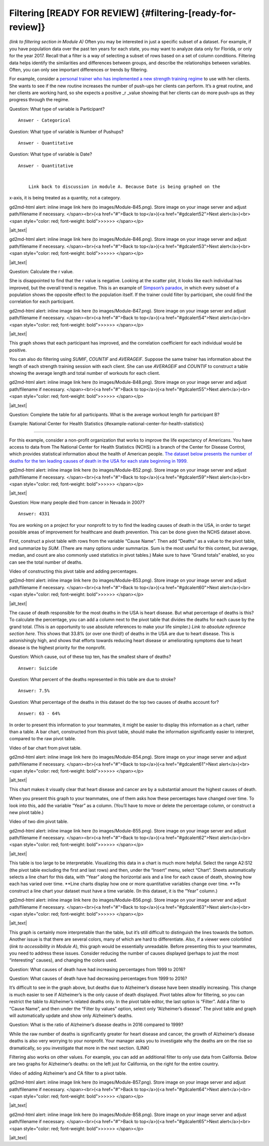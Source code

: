 .. Copyright (C)  Google, Runestone Interactive LLC
   This work is licensed under the Creative Commons Attribution-ShareAlike 4.0
   International License. To view a copy of this license, visit
   http://creativecommons.org/licenses/by-sa/4.0/.

.. _filtering:

Filtering [READY FOR REVIEW] {#filtering-[ready-for-review]}
============================================================

*(link to filtering section in Module A)* Often you may be interested in
just a specific subset of a dataset. For example, if you have population
data over the past ten years for each state, you may want to analyze
data only for Florida, or only for the year 2017. Recall that a filter
is a way of selecting a subset of rows based on a set of column
conditions. Filtering data helps identify the similarities and
differences between groups, and describe the relationships between
variables. Often, you can only see important differences or trends by
filtering.

For example, consider a `personal trainer who has implemented a new
strength training
regime
<https://drive.google.com/open?id=1kzEQ-JCgr0RLCb0ojl1HldF0irO_UzQO0PtxsjBRFtU>`__
to use with her clients. She wants to see if the new routine increases
the number of push-ups her clients can perform. It’s a great routine,
and her clients are working hard, so she expects a positive \_r \_value
showing that her clients can do more push-ups as they progress through
the regime.

Question: What type of variable is Participant?

::

   Answer - Categorical

Question: What type of variable is Number of Pushups?

::

   Answer - Quantitative

Question: What type of variable is Date?

::

   Answer - Quantitative


       Link back to discussion in module A. Because Date is being graphed on the
x-axis, it is being treated as a quantity, not a category.

.. raw:: html

   <p id="gdcalert51" ><span style="color: red; font-weight: bold">>>>>>
gd2md-html alert: inline image link here (to images/Module-B45.png). Store image
on your image server and adjust path/filename if necessary. </span><br>(<a
href="#">Back to top</a>)(<a href="#gdcalert52">Next alert</a>)<br><span
style="color: red; font-weight: bold">>>>>> </span></p>

|alt_text|

.. raw:: html

   <p id="gdcalert52" ><span style="color: red; font-weight: bold">>>>>>
gd2md-html alert: inline image link here (to images/Module-B46.png). Store image
on your image server and adjust path/filename if necessary. </span><br>(<a
href="#">Back to top</a>)(<a href="#gdcalert53">Next alert</a>)<br><span
style="color: red; font-weight: bold">>>>>> </span></p>

|alt_text|

Question: Calculate the r value.

She is disappointed to find that the r value is negative. Looking at the
scatter plot, it looks like each individual has improved, but the
overall trend is negative. This is an example of `Simpson’s
paradox <https://en.wikipedia.org/wiki/Simpson%27s_paradox>`__, in which
every subset of a population shows the opposite effect to the population
itself. If the trainer could filter by participant, she could find the
correlation for each participant.

.. raw:: html

   <p id="gdcalert53" ><span style="color: red; font-weight: bold">>>>>>
gd2md-html alert: inline image link here (to images/Module-B47.png). Store image
on your image server and adjust path/filename if necessary. </span><br>(<a
href="#">Back to top</a>)(<a href="#gdcalert54">Next alert</a>)<br><span
style="color: red; font-weight: bold">>>>>> </span></p>

|alt_text|

This graph shows that each participant has improved, and the correlation
coefficient for each individual would be positive.

You can also do filtering using *SUMIF*, *COUNTIF* and *AVERAGEIF*.
Suppose the same trainer has information about the length of each
strength training session with each client. She can use *AVERAGEIF* and
*COUNTIF* to construct a table showing the average length and total
number of workouts for each client.

.. raw:: html

   <p id="gdcalert54" ><span style="color: red; font-weight: bold">>>>>>
gd2md-html alert: inline image link here (to images/Module-B48.png). Store image
on your image server and adjust path/filename if necessary. </span><br>(<a
href="#">Back to top</a>)(<a href="#gdcalert55">Next alert</a>)<br><span
style="color: red; font-weight: bold">>>>>> </span></p>

|alt_text|

Question: Complete the table for all participants. What is the average
workout length for participant B?

Example: National Center for Health Statistics
{#example-national-center-for-health-statistics}

~~~~~~~~~~~~~~~~~~~~~~~~~~~~~~~~~~~~~~~~~~~~~~~~~~~~~~~~~~~~~~~~~~~~~~~~~~~~~~~~~~~~~~~~~~~~~~~

For this example, consider a non-profit organization that works to
improve the life expectancy of Americans. You have access to data from
The National Center for Health Statistics (NCHS) is a branch of the
Center for Disease Control, which provides statistical information about
the health of American people. `The dataset below presents the number of
deaths for the ten leading causes of death in the USA for each state
beginning in
1999.
<https://drive.google.com/open?id=1-_73K_54Q7Sil-ErcRGRz2Y7GJ8Aimrcd26xqY44s4Q>`__

.. raw:: html

   <p id="gdcalert58" ><span style="color: red; font-weight: bold">>>>>>
gd2md-html alert: inline image link here (to images/Module-B52.png). Store image
on your image server and adjust path/filename if necessary. </span><br>(<a
href="#">Back to top</a>)(<a href="#gdcalert59">Next alert</a>)<br><span
style="color: red; font-weight: bold">>>>>> </span></p>

|alt_text|

Question: How many people died from cancer in Nevada in 2007?

::

   Answer: 4331

You are working on a project for your nonprofit to try to find the
leading causes of death in the USA, in order to target possible areas of
improvement for healthcare and death prevention. This can be done given
the NCHS dataset above.

First, construct a pivot table with rows from the variable “Cause Name”.
Then add “Deaths” as a value to the pivot table, and summarize by *SUM*.
(There are many options under summarize. Sum is the most useful for this
context, but average, median, and count are also commonly used
statistics in pivot tables.) Make sure to have “Grand totals” enabled,
so you can see the total number of deaths.

Video of constructing this pivot table and adding percentages.

.. raw:: html

   <p id="gdcalert59" ><span style="color: red; font-weight: bold">>>>>>
gd2md-html alert: inline image link here (to images/Module-B53.png). Store image
on your image server and adjust path/filename if necessary. </span><br>(<a
href="#">Back to top</a>)(<a href="#gdcalert60">Next alert</a>)<br><span
style="color: red; font-weight: bold">>>>>> </span></p>

|alt_text|

The cause of death responsible for the most deaths in the USA is heart
disease. But what percentage of deaths is this? To calculate the
percentage, you can add a column next to the pivot table that divides
the deaths for each cause by the grand total. (This is an opportunity to
use absolute references to make your life simpler.) *Link to absolute
reference section here.* This shows that 33.8% (or over one third!) of
deaths in the USA are due to heart disease. This is astonishingly high,
and shows that efforts towards reducing heart disease or ameliorating
symptoms due to heart disease is the highest priority for the nonprofit.

Question: Which cause, out of these top ten, has the smallest share of
deaths?

::

   Answer: Suicide

Question: What percent of the deaths represented in this table are due
to stroke?

::

   Answer: 7.5%

Question: What percentage of the deaths in this dataset do the top two
causes of deaths account for?

::

   Answer: 63 - 64%

In order to present this information to your teammates, it might be
easier to display this information as a chart, rather than a table. A
bar chart, constructed from this pivot table, should make the
information significantly easier to interpret, compared to the raw pivot
table.

Video of bar chart from pivot table.

.. raw:: html

   <p id="gdcalert60" ><span style="color: red; font-weight: bold">>>>>>
gd2md-html alert: inline image link here (to images/Module-B54.png). Store image
on your image server and adjust path/filename if necessary. </span><br>(<a
href="#">Back to top</a>)(<a href="#gdcalert61">Next alert</a>)<br><span
style="color: red; font-weight: bold">>>>>> </span></p>

|alt_text|

This chart makes it visually clear that heart disease and cancer are by
a substantial amount the highest causes of death.

When you present this graph to your teammates, one of them asks how
these percentages have changed over time. To look into this, add the
variable “Year” as a column. (You’ll have to move or delete the
percentage column, or construct a new pivot table.)

Video of two dim pivot table.

.. raw:: html

   <p id="gdcalert61" ><span style="color: red; font-weight: bold">>>>>>
gd2md-html alert: inline image link here (to images/Module-B55.png). Store image
on your image server and adjust path/filename if necessary. </span><br>(<a
href="#">Back to top</a>)(<a href="#gdcalert62">Next alert</a>)<br><span
style="color: red; font-weight: bold">>>>>> </span></p>

|alt_text|

This table is too large to be interpretable. Visualizing this data in a
chart is much more helpful. Select the range A2:S12 (the pivot table
excluding the first and last rows) and then, under the “Insert” menu,
select “Chart”. Sheets automatically selects a line chart for this data,
with “Year” along the horizontal axis and a line for each cause of
death, showing how each has varied over time. \**Line charts display how
one or more quantitative variables change over time. \**To construct a
line chart your dataset must have a time variable. (In this dataset, it
is the “Year” column.)

.. raw:: html

   <p id="gdcalert62" ><span style="color: red; font-weight: bold">>>>>>
gd2md-html alert: inline image link here (to images/Module-B56.png). Store image
on your image server and adjust path/filename if necessary. </span><br>(<a
href="#">Back to top</a>)(<a href="#gdcalert63">Next alert</a>)<br><span
style="color: red; font-weight: bold">>>>>> </span></p>

|alt_text|

This graph is certainly more interpretable than the table, but it’s
still difficult to distinguish the lines towards the bottom. Another
issue is that there are several colors, many of which are hard to
differentiate. Also, if a viewer were colorblind (*link to accessibility
in Module A*), this graph would be essentially unreadable. Before
presenting this to your teammates, you need to address these issues.
Consider reducing the number of causes displayed (perhaps to just the
most “interesting” causes), and changing the colors used.

Question: What causes of death have had increasing percentages from 1999
to 2016?

Question: What causes of death have had decreasing percentages from 1999
to 2016?

It’s difficult to see in the graph above, but deaths due to Alzheimer’s
disease have been steadily increasing. This change is much easier to see
if Alzheimer’s is the only cause of death displayed. Pivot tables allow
for filtering, so you can restrict the table to Alzheimer’s related
deaths only. In the pivot table editor, the last option is “Filter”. Add
a filter to “Cause Name”, and then under the “Filter by values” option,
select only “Alzheimer’s disease”. The pivot table and graph will
automatically update and show only Alzheimer’s deaths.

Question: What is the ratio of Alzheimer’s disease deaths in 2016
compared to 1999?

While the raw number of deaths is significantly greater for heart
disease and cancer, the growth of Alzheimer’s disease deaths is also
very worrying to your nonprofit. Your manager asks you to investigate
why the deaths are on the rise so dramatically, so you investigate that
more in the next section. (LINK)

Filtering also works on other values. For example, you can add an
additional filter to only use data from California. Below are two graphs
for Alzheimer’s deaths: on the left just for California, on the right
for the entire country.

Video of adding Alzheimer’s and CA filter to a pivot table.

.. raw:: html

   <p id="gdcalert63" ><span style="color: red; font-weight: bold">>>>>>
gd2md-html alert: inline image link here (to images/Module-B57.png). Store image
on your image server and adjust path/filename if necessary. </span><br>(<a
href="#">Back to top</a>)(<a href="#gdcalert64">Next alert</a>)<br><span
style="color: red; font-weight: bold">>>>>> </span></p>

|alt_text|

.. raw:: html

   <p id="gdcalert64" ><span style="color: red; font-weight: bold">>>>>>
gd2md-html alert: inline image link here (to images/Module-B58.png). Store image
on your image server and adjust path/filename if necessary. </span><br>(<a
href="#">Back to top</a>)(<a href="#gdcalert65">Next alert</a>)<br><span
style="color: red; font-weight: bold">>>>>> </span></p>

|alt_text|
